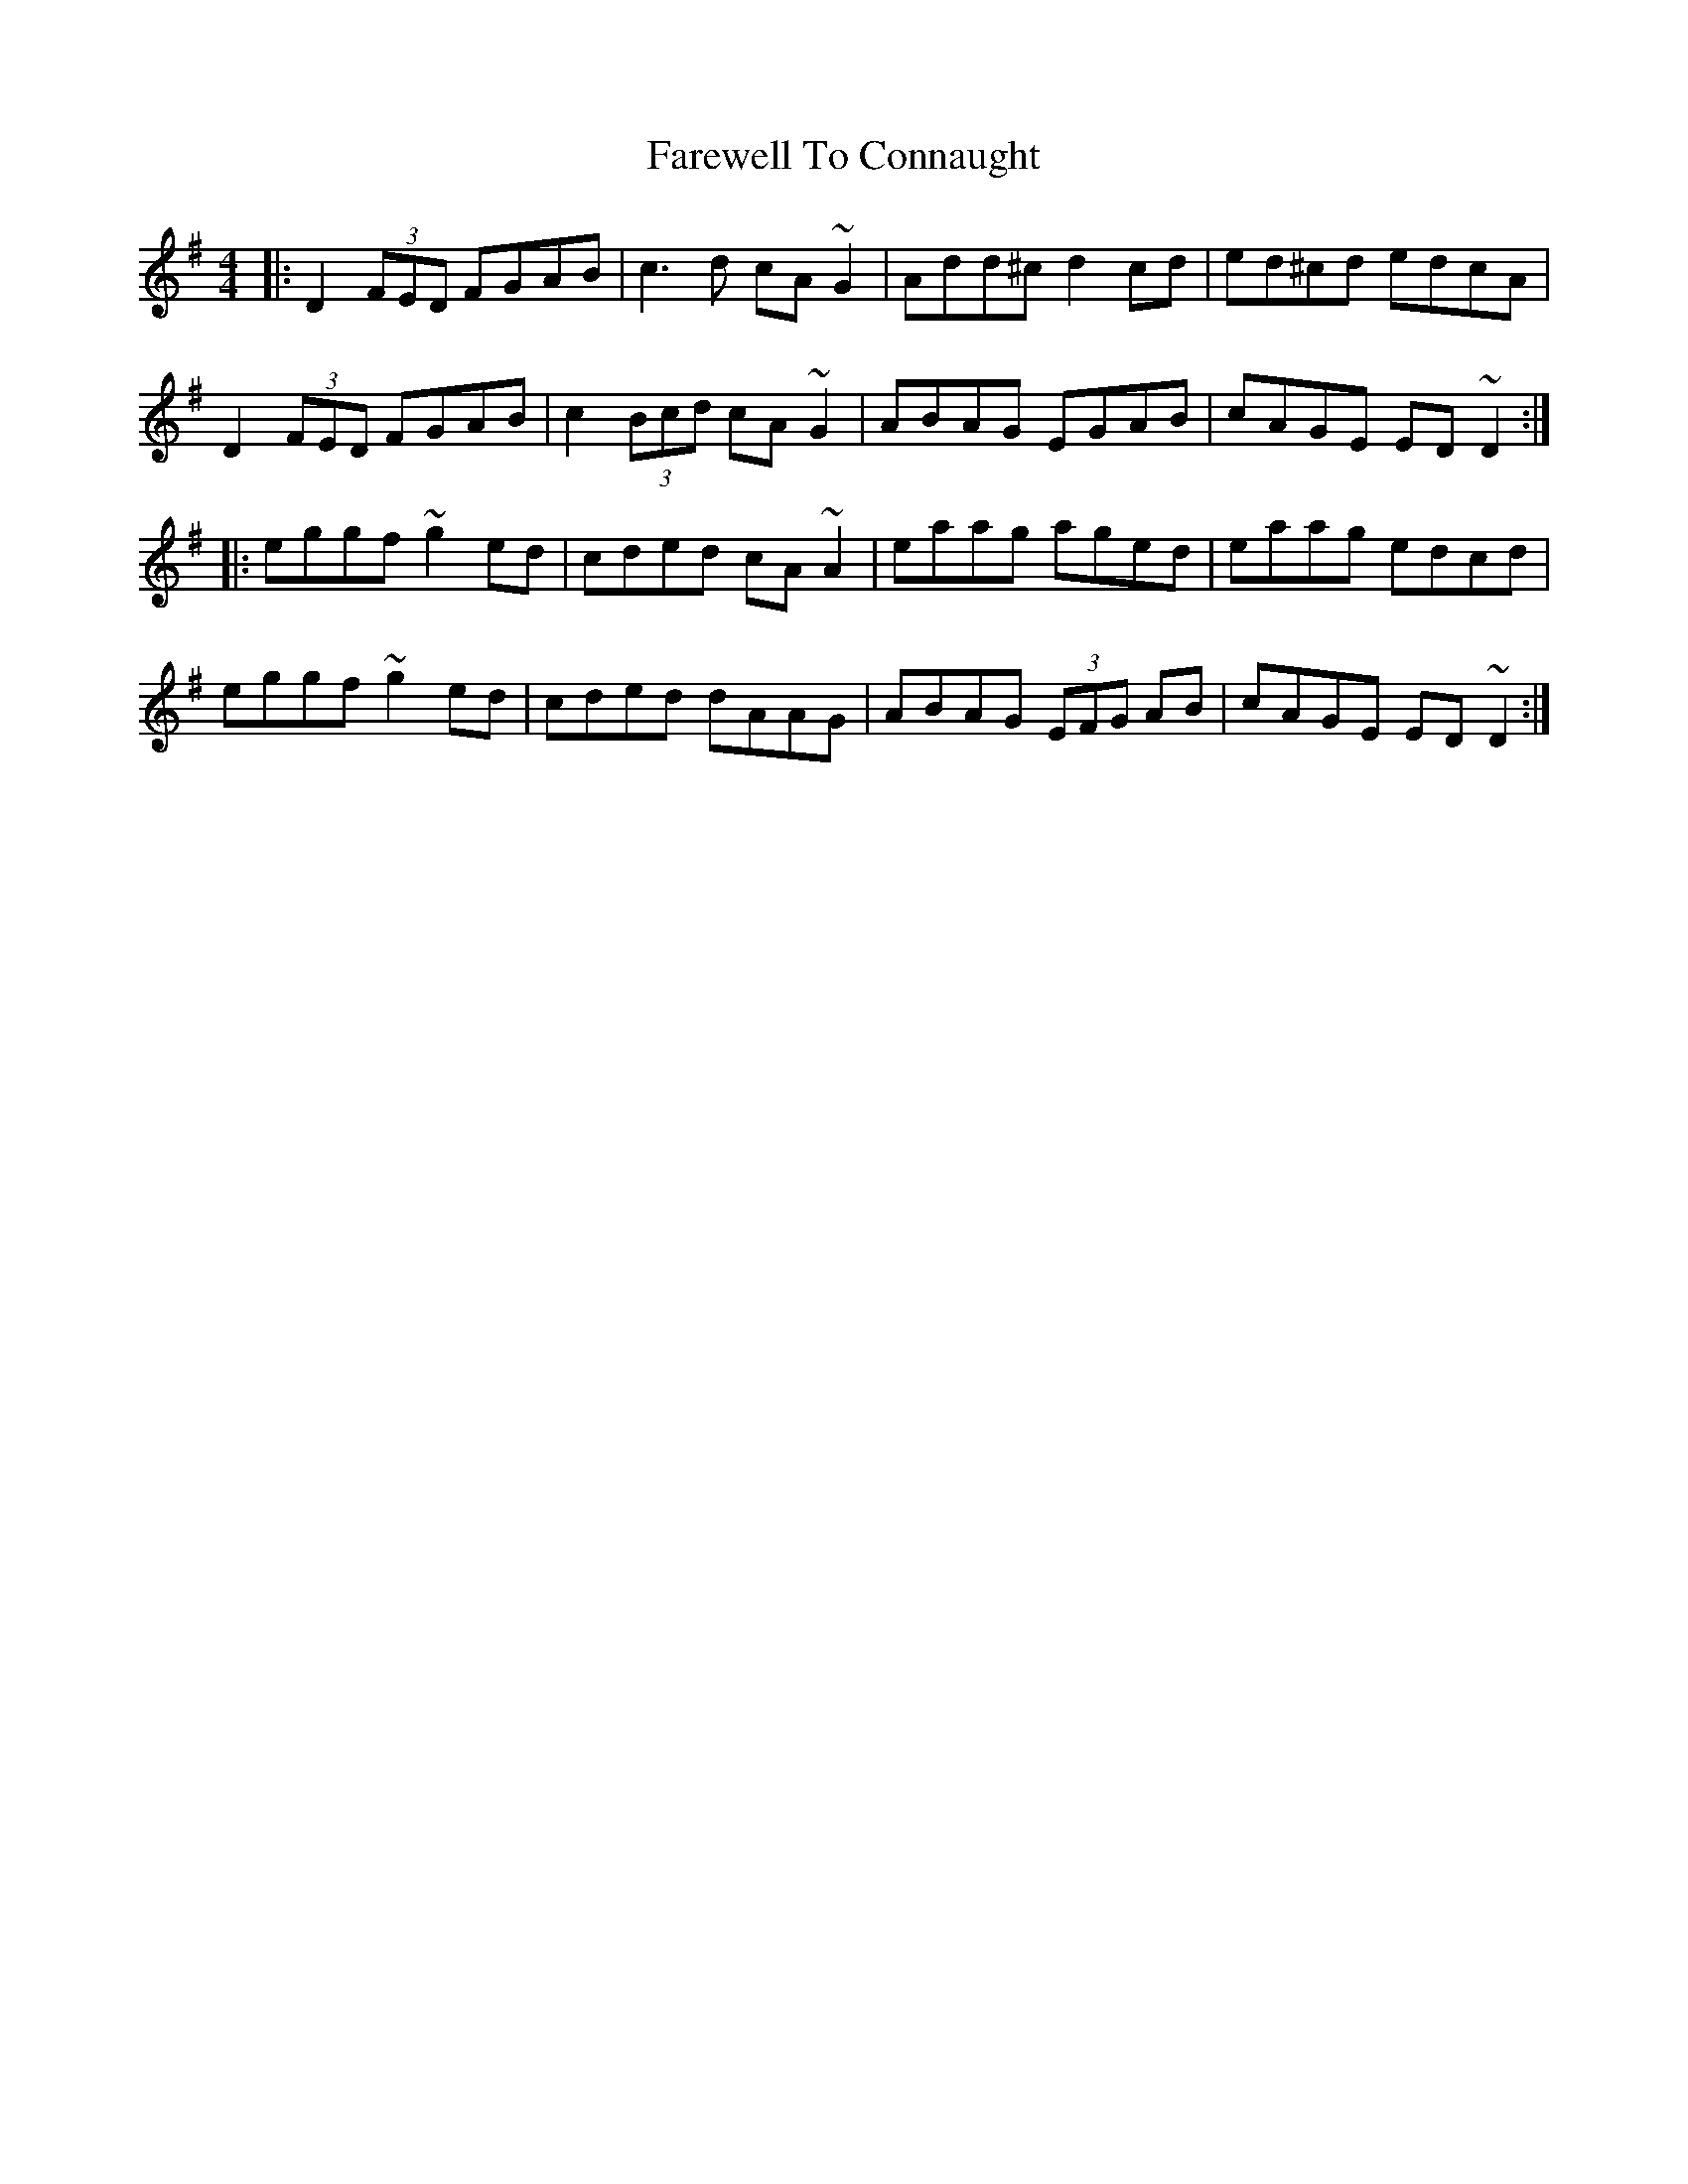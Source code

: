 X: 12468
T: Farewell To Connaught
R: reel
M: 4/4
K: Dmixolydian
|:D2 (3FED FGAB|c3 d cA ~G2|Add^c d2 cd|ed^cd edcA|
D2 (3FED FGAB|c2 (3Bcd cA ~G2|ABAG EGAB|cAGE ED ~D2:|
|:eggf ~g2 ed|cded cA ~A2|eaag aged|eaag edcd|
eggf ~g2 ed|cded dAAG|ABAG (3EFG AB|cAGE ED ~D2:|

